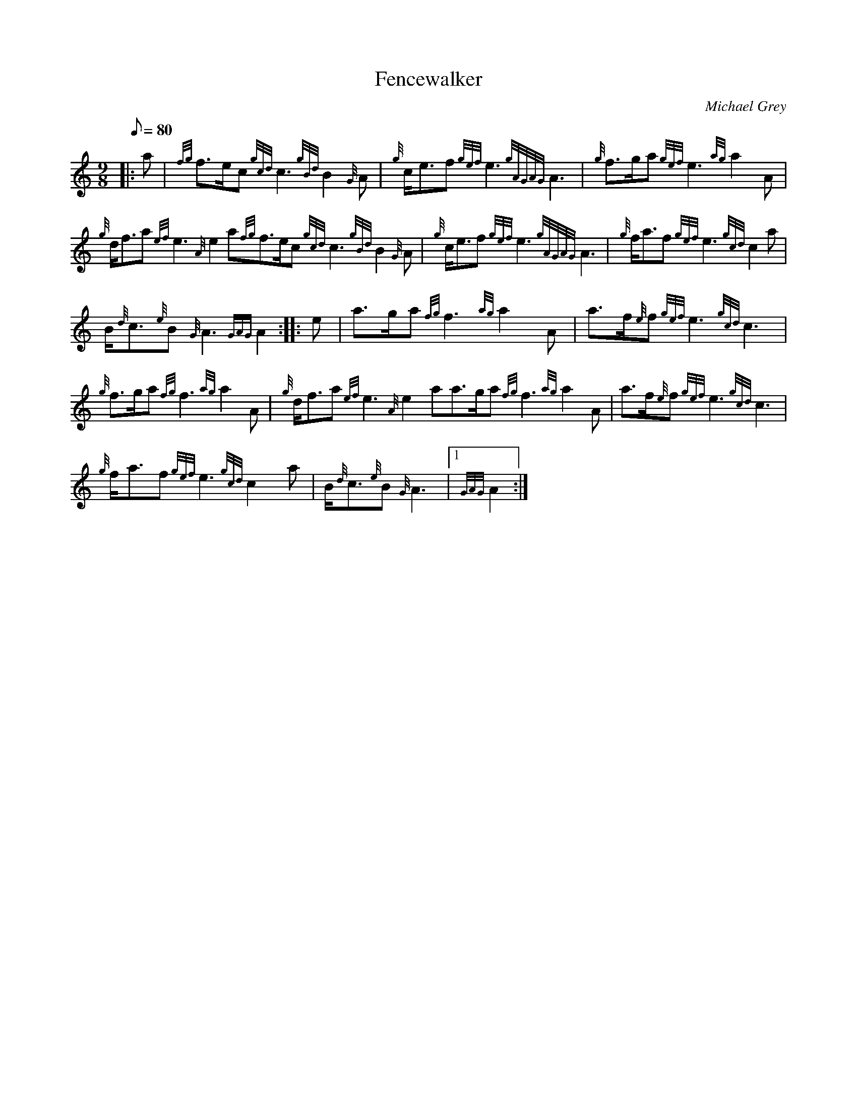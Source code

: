 X:1
T:Fencewalker
M:9/8
L:1/8
Q:80
C:Michael Grey
S:March
K:HP
|: a|
{fg}f3/2e/2c{gcd}c3{gBd}B2{G}A|
{g}c/2e3/2f{gef}e3{gAGAG}A3|
{g}f3/2g/2a{gef}e3{ag}a2A|  !
{g}d/2f3/2a{ef}e3{A}e2a{fg}f3/2e/2c{gcd}c3{gBd}B2{G}A|
{g}c/2e3/2f{gef}e3{gAGAG}A3|
{g}f/2a3/2f{gef}e3{gcd}c2a|  !
B/2{d}c3/2{e}B{G}A3{GAG}A2:| |:
e|
a3/2g/2a{fg}f3{ag}a2A|
a3/2f/2{e}f{gef}e3{gcd}c3|  !
{g}f3/2g/2a{fg}f3{ag}a2A|
{g}d/2f3/2a{ef}e3{A}e2aa3/2g/2a{fg}f3{ag}a2A|
a3/2f/2{e}f{gef}e3{gcd}c3|  !
{g}f/2a3/2f{gef}e3{gcd}c2a|
B/2{d}c3/2{e}B{G}A3|1 {GAG}A2:|


